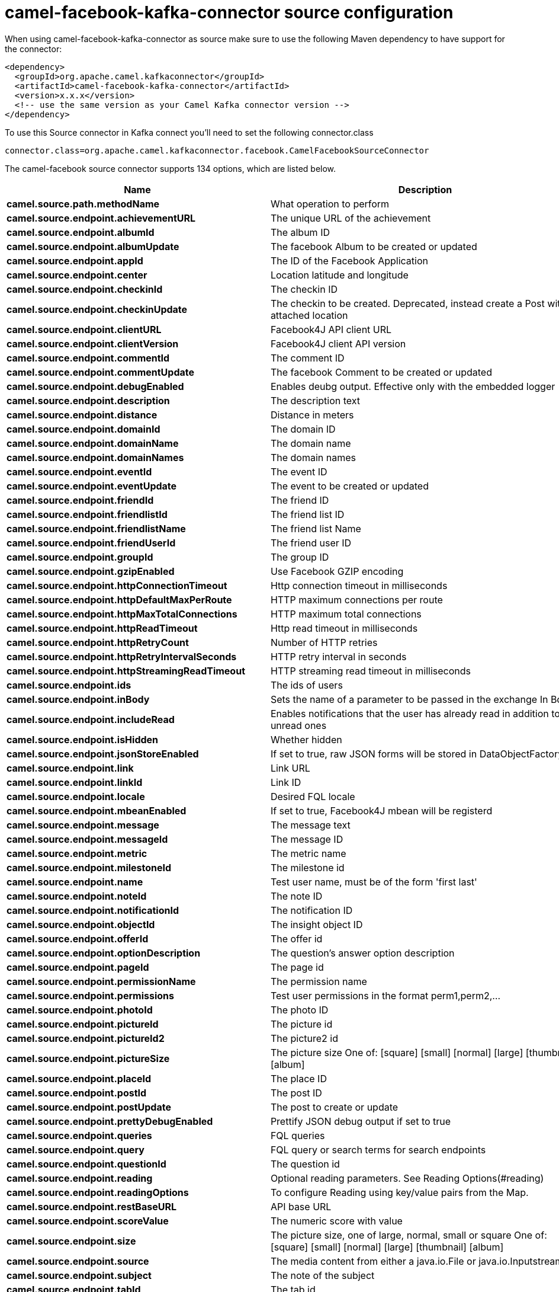 // kafka-connector options: START
[[camel-facebook-kafka-connector-source]]
= camel-facebook-kafka-connector source configuration

When using camel-facebook-kafka-connector as source make sure to use the following Maven dependency to have support for the connector:

[source,xml]
----
<dependency>
  <groupId>org.apache.camel.kafkaconnector</groupId>
  <artifactId>camel-facebook-kafka-connector</artifactId>
  <version>x.x.x</version>
  <!-- use the same version as your Camel Kafka connector version -->
</dependency>
----

To use this Source connector in Kafka connect you'll need to set the following connector.class

[source,java]
----
connector.class=org.apache.camel.kafkaconnector.facebook.CamelFacebookSourceConnector
----


The camel-facebook source connector supports 134 options, which are listed below.



[width="100%",cols="2,5,^1,2",options="header"]
|===
| Name | Description | Default | Priority
| *camel.source.path.methodName* | What operation to perform | null | HIGH
| *camel.source.endpoint.achievementURL* | The unique URL of the achievement | null | MEDIUM
| *camel.source.endpoint.albumId* | The album ID | null | MEDIUM
| *camel.source.endpoint.albumUpdate* | The facebook Album to be created or updated | null | MEDIUM
| *camel.source.endpoint.appId* | The ID of the Facebook Application | null | MEDIUM
| *camel.source.endpoint.center* | Location latitude and longitude | null | MEDIUM
| *camel.source.endpoint.checkinId* | The checkin ID | null | MEDIUM
| *camel.source.endpoint.checkinUpdate* | The checkin to be created. Deprecated, instead create a Post with an attached location | null | LOW
| *camel.source.endpoint.clientURL* | Facebook4J API client URL | null | MEDIUM
| *camel.source.endpoint.clientVersion* | Facebook4J client API version | null | MEDIUM
| *camel.source.endpoint.commentId* | The comment ID | null | MEDIUM
| *camel.source.endpoint.commentUpdate* | The facebook Comment to be created or updated | null | MEDIUM
| *camel.source.endpoint.debugEnabled* | Enables deubg output. Effective only with the embedded logger | "false" | MEDIUM
| *camel.source.endpoint.description* | The description text | null | MEDIUM
| *camel.source.endpoint.distance* | Distance in meters | null | MEDIUM
| *camel.source.endpoint.domainId* | The domain ID | null | MEDIUM
| *camel.source.endpoint.domainName* | The domain name | null | MEDIUM
| *camel.source.endpoint.domainNames* | The domain names | null | MEDIUM
| *camel.source.endpoint.eventId* | The event ID | null | MEDIUM
| *camel.source.endpoint.eventUpdate* | The event to be created or updated | null | MEDIUM
| *camel.source.endpoint.friendId* | The friend ID | null | MEDIUM
| *camel.source.endpoint.friendlistId* | The friend list ID | null | MEDIUM
| *camel.source.endpoint.friendlistName* | The friend list Name | null | MEDIUM
| *camel.source.endpoint.friendUserId* | The friend user ID | null | MEDIUM
| *camel.source.endpoint.groupId* | The group ID | null | MEDIUM
| *camel.source.endpoint.gzipEnabled* | Use Facebook GZIP encoding | "true" | MEDIUM
| *camel.source.endpoint.httpConnectionTimeout* | Http connection timeout in milliseconds | "20000" | MEDIUM
| *camel.source.endpoint.httpDefaultMaxPerRoute* | HTTP maximum connections per route | "2" | MEDIUM
| *camel.source.endpoint.httpMaxTotalConnections* | HTTP maximum total connections | "20" | MEDIUM
| *camel.source.endpoint.httpReadTimeout* | Http read timeout in milliseconds | "120000" | MEDIUM
| *camel.source.endpoint.httpRetryCount* | Number of HTTP retries | "0" | MEDIUM
| *camel.source.endpoint.httpRetryIntervalSeconds* | HTTP retry interval in seconds | "5" | MEDIUM
| *camel.source.endpoint.httpStreamingReadTimeout* | HTTP streaming read timeout in milliseconds | "40000" | MEDIUM
| *camel.source.endpoint.ids* | The ids of users | null | MEDIUM
| *camel.source.endpoint.inBody* | Sets the name of a parameter to be passed in the exchange In Body | null | MEDIUM
| *camel.source.endpoint.includeRead* | Enables notifications that the user has already read in addition to unread ones | null | MEDIUM
| *camel.source.endpoint.isHidden* | Whether hidden | null | MEDIUM
| *camel.source.endpoint.jsonStoreEnabled* | If set to true, raw JSON forms will be stored in DataObjectFactory | "false" | MEDIUM
| *camel.source.endpoint.link* | Link URL | null | MEDIUM
| *camel.source.endpoint.linkId* | Link ID | null | MEDIUM
| *camel.source.endpoint.locale* | Desired FQL locale | null | MEDIUM
| *camel.source.endpoint.mbeanEnabled* | If set to true, Facebook4J mbean will be registerd | "false" | MEDIUM
| *camel.source.endpoint.message* | The message text | null | MEDIUM
| *camel.source.endpoint.messageId* | The message ID | null | MEDIUM
| *camel.source.endpoint.metric* | The metric name | null | MEDIUM
| *camel.source.endpoint.milestoneId* | The milestone id | null | MEDIUM
| *camel.source.endpoint.name* | Test user name, must be of the form 'first last' | null | MEDIUM
| *camel.source.endpoint.noteId* | The note ID | null | MEDIUM
| *camel.source.endpoint.notificationId* | The notification ID | null | MEDIUM
| *camel.source.endpoint.objectId* | The insight object ID | null | MEDIUM
| *camel.source.endpoint.offerId* | The offer id | null | MEDIUM
| *camel.source.endpoint.optionDescription* | The question's answer option description | null | MEDIUM
| *camel.source.endpoint.pageId* | The page id | null | MEDIUM
| *camel.source.endpoint.permissionName* | The permission name | null | MEDIUM
| *camel.source.endpoint.permissions* | Test user permissions in the format perm1,perm2,... | null | MEDIUM
| *camel.source.endpoint.photoId* | The photo ID | null | MEDIUM
| *camel.source.endpoint.pictureId* | The picture id | null | MEDIUM
| *camel.source.endpoint.pictureId2* | The picture2 id | null | MEDIUM
| *camel.source.endpoint.pictureSize* | The picture size One of: [square] [small] [normal] [large] [thumbnail] [album] | null | MEDIUM
| *camel.source.endpoint.placeId* | The place ID | null | MEDIUM
| *camel.source.endpoint.postId* | The post ID | null | MEDIUM
| *camel.source.endpoint.postUpdate* | The post to create or update | null | MEDIUM
| *camel.source.endpoint.prettyDebugEnabled* | Prettify JSON debug output if set to true | "false" | MEDIUM
| *camel.source.endpoint.queries* | FQL queries | null | MEDIUM
| *camel.source.endpoint.query* | FQL query or search terms for search endpoints | null | MEDIUM
| *camel.source.endpoint.questionId* | The question id | null | MEDIUM
| *camel.source.endpoint.reading* | Optional reading parameters. See Reading Options(#reading) | null | MEDIUM
| *camel.source.endpoint.readingOptions* | To configure Reading using key/value pairs from the Map. | null | MEDIUM
| *camel.source.endpoint.restBaseURL* | API base URL | "https://graph.facebook.com/" | MEDIUM
| *camel.source.endpoint.scoreValue* | The numeric score with value | null | MEDIUM
| *camel.source.endpoint.size* | The picture size, one of large, normal, small or square One of: [square] [small] [normal] [large] [thumbnail] [album] | null | MEDIUM
| *camel.source.endpoint.source* | The media content from either a java.io.File or java.io.Inputstream | null | MEDIUM
| *camel.source.endpoint.subject* | The note of the subject | null | MEDIUM
| *camel.source.endpoint.tabId* | The tab id | null | MEDIUM
| *camel.source.endpoint.tagUpdate* | Photo tag information | null | MEDIUM
| *camel.source.endpoint.testUser1* | Test user 1 | null | MEDIUM
| *camel.source.endpoint.testUser2* | Test user 2 | null | MEDIUM
| *camel.source.endpoint.testUserId* | The ID of the test user | null | MEDIUM
| *camel.source.endpoint.title* | The title text | null | MEDIUM
| *camel.source.endpoint.toUserId* | The ID of the user to tag | null | MEDIUM
| *camel.source.endpoint.toUserIds* | The IDs of the users to tag | null | MEDIUM
| *camel.source.endpoint.userId* | The Facebook user ID | null | MEDIUM
| *camel.source.endpoint.userId1* | The ID of a user 1 | null | MEDIUM
| *camel.source.endpoint.userId2* | The ID of a user 2 | null | MEDIUM
| *camel.source.endpoint.userIds* | The IDs of users to invite to event | null | MEDIUM
| *camel.source.endpoint.userLocale* | The test user locale | null | MEDIUM
| *camel.source.endpoint.useSSL* | Use SSL | "true" | MEDIUM
| *camel.source.endpoint.videoBaseURL* | Video API base URL | "https://graph-video.facebook.com/" | MEDIUM
| *camel.source.endpoint.videoId* | The video ID | null | MEDIUM
| *camel.source.endpoint.bridgeErrorHandler* | Allows for bridging the consumer to the Camel routing Error Handler, which mean any exceptions occurred while the consumer is trying to pickup incoming messages, or the likes, will now be processed as a message and handled by the routing Error Handler. By default the consumer will use the org.apache.camel.spi.ExceptionHandler to deal with exceptions, that will be logged at WARN or ERROR level and ignored. | false | MEDIUM
| *camel.source.endpoint.exceptionHandler* | To let the consumer use a custom ExceptionHandler. Notice if the option bridgeErrorHandler is enabled then this option is not in use. By default the consumer will deal with exceptions, that will be logged at WARN or ERROR level and ignored. | null | MEDIUM
| *camel.source.endpoint.exchangePattern* | Sets the exchange pattern when the consumer creates an exchange. One of: [InOnly] [InOut] [InOptionalOut] | null | MEDIUM
| *camel.source.endpoint.basicPropertyBinding* | Whether the endpoint should use basic property binding (Camel 2.x) or the newer property binding with additional capabilities | false | MEDIUM
| *camel.source.endpoint.synchronous* | Sets whether synchronous processing should be strictly used, or Camel is allowed to use asynchronous processing (if supported). | false | MEDIUM
| *camel.source.endpoint.httpProxyHost* | HTTP proxy server host name | null | MEDIUM
| *camel.source.endpoint.httpProxyPassword* | HTTP proxy server password | null | MEDIUM
| *camel.source.endpoint.httpProxyPort* | HTTP proxy server port | null | MEDIUM
| *camel.source.endpoint.httpProxyUser* | HTTP proxy server user name | null | MEDIUM
| *camel.source.endpoint.oAuthAccessToken* | The user access token | null | MEDIUM
| *camel.source.endpoint.oAuthAccessTokenURL* | OAuth access token URL | "https://graph.facebook.com/oauth/access_token" | MEDIUM
| *camel.source.endpoint.oAuthAppId* | The application Id | null | MEDIUM
| *camel.source.endpoint.oAuthAppSecret* | The application Secret | null | MEDIUM
| *camel.source.endpoint.oAuthAuthorizationURL* | OAuth authorization URL | "https://www.facebook.com/dialog/oauth" | MEDIUM
| *camel.source.endpoint.oAuthPermissions* | Default OAuth permissions. Comma separated permission names. See \https://developers.facebook.com/docs/reference/login/#permissions for the detail | null | MEDIUM
| *camel.component.facebook.clientURL* | Facebook4J API client URL | null | MEDIUM
| *camel.component.facebook.clientVersion* | Facebook4J client API version | null | MEDIUM
| *camel.component.facebook.debugEnabled* | Enables deubg output. Effective only with the embedded logger | "false" | MEDIUM
| *camel.component.facebook.gzipEnabled* | Use Facebook GZIP encoding | "true" | MEDIUM
| *camel.component.facebook.httpConnectionTimeout* | Http connection timeout in milliseconds | "20000" | MEDIUM
| *camel.component.facebook.httpDefaultMaxPerRoute* | HTTP maximum connections per route | "2" | MEDIUM
| *camel.component.facebook.httpMaxTotalConnections* | HTTP maximum total connections | "20" | MEDIUM
| *camel.component.facebook.httpReadTimeout* | Http read timeout in milliseconds | "120000" | MEDIUM
| *camel.component.facebook.httpRetryCount* | Number of HTTP retries | "0" | MEDIUM
| *camel.component.facebook.httpRetryIntervalSeconds* | HTTP retry interval in seconds | "5" | MEDIUM
| *camel.component.facebook.httpStreamingReadTimeout* | HTTP streaming read timeout in milliseconds | "40000" | MEDIUM
| *camel.component.facebook.jsonStoreEnabled* | If set to true, raw JSON forms will be stored in DataObjectFactory | "false" | MEDIUM
| *camel.component.facebook.mbeanEnabled* | If set to true, Facebook4J mbean will be registerd | "false" | MEDIUM
| *camel.component.facebook.prettyDebugEnabled* | Prettify JSON debug output if set to true | "false" | MEDIUM
| *camel.component.facebook.restBaseURL* | API base URL | "https://graph.facebook.com/" | MEDIUM
| *camel.component.facebook.useSSL* | Use SSL | "true" | MEDIUM
| *camel.component.facebook.videoBaseURL* | Video API base URL | "https://graph-video.facebook.com/" | MEDIUM
| *camel.component.facebook.bridgeErrorHandler* | Allows for bridging the consumer to the Camel routing Error Handler, which mean any exceptions occurred while the consumer is trying to pickup incoming messages, or the likes, will now be processed as a message and handled by the routing Error Handler. By default the consumer will use the org.apache.camel.spi.ExceptionHandler to deal with exceptions, that will be logged at WARN or ERROR level and ignored. | false | MEDIUM
| *camel.component.facebook.basicPropertyBinding* | Whether the component should use basic property binding (Camel 2.x) or the newer property binding with additional capabilities | false | MEDIUM
| *camel.component.facebook.configuration* | To use the shared configuration | null | MEDIUM
| *camel.component.facebook.httpProxyHost* | HTTP proxy server host name | null | MEDIUM
| *camel.component.facebook.httpProxyPassword* | HTTP proxy server password | null | MEDIUM
| *camel.component.facebook.httpProxyPort* | HTTP proxy server port | null | MEDIUM
| *camel.component.facebook.httpProxyUser* | HTTP proxy server user name | null | MEDIUM
| *camel.component.facebook.oAuthAccessToken* | The user access token | null | MEDIUM
| *camel.component.facebook.oAuthAccessTokenURL* | OAuth access token URL | "https://graph.facebook.com/oauth/access_token" | MEDIUM
| *camel.component.facebook.oAuthAppId* | The application Id | null | MEDIUM
| *camel.component.facebook.oAuthAppSecret* | The application Secret | null | MEDIUM
| *camel.component.facebook.oAuthAuthorizationURL* | OAuth authorization URL | "https://www.facebook.com/dialog/oauth" | MEDIUM
| *camel.component.facebook.oAuthPermissions* | Default OAuth permissions. Comma separated permission names. See \https://developers.facebook.com/docs/reference/login/#permissions for the detail | null | MEDIUM
|===
// kafka-connector options: END
